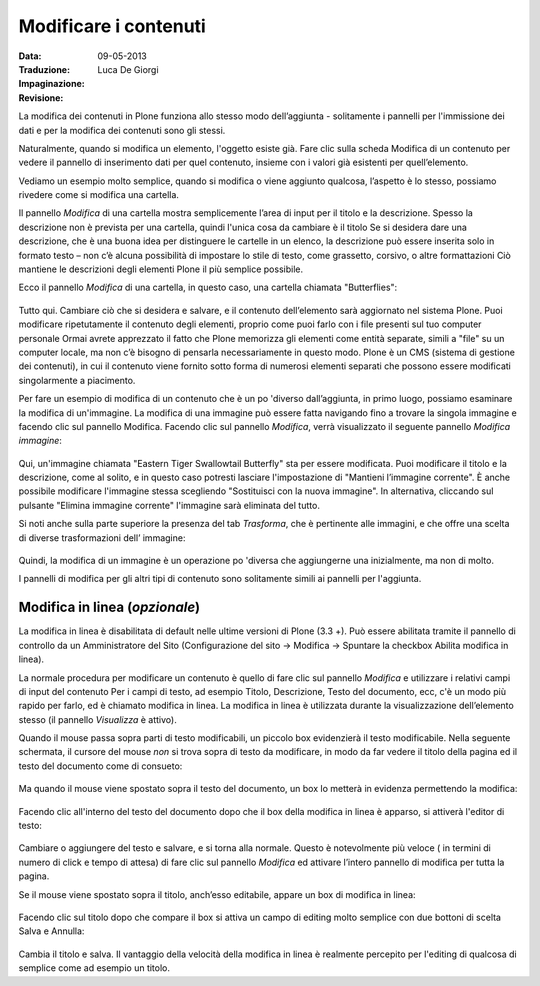 Modificare i contenuti
=======================

:Data: 09-05-2013
:Traduzione: Luca De Giorgi
:Impaginazione: 
:Revisione:

La modifica dei contenuti in Plone funziona allo stesso modo
dell’aggiunta - solitamente i pannelli per l'immissione dei dati e per
la modifica dei contenuti sono gli stessi.

Naturalmente, quando si modifica un elemento, l'oggetto esiste già.
Fare clic sulla scheda Modifica di un contenuto per vedere il pannello
di inserimento dati per quel contenuto, insieme con i valori già
esistenti per quell’elemento.

Vediamo un esempio molto semplice, quando si modifica o viene aggiunto
qualcosa, l’aspetto è lo stesso, possiamo rivedere come si modifica
una cartella.

Il pannello *Modifica* di una cartella mostra semplicemente l’area di
input per il titolo e la descrizione. Spesso la descrizione non è
prevista per una cartella, quindi l'unica cosa da cambiare è il titolo
Se si desidera dare una descrizione, che è una buona idea per
distinguere le cartelle in un elenco, la descrizione può essere
inserita solo in formato testo – non c’è alcuna possibilità di
impostare lo stile di testo, come grassetto, corsivo, o altre
formattazioni Ciò mantiene le descrizioni degli elementi Plone il più
semplice possibile.

Ecco il pannello *Modifica* di una cartella, in questo caso, una
cartella chiamata "Butterflies":

.. figure:: ../_static/edititemfolder.png
   :align: center
   :alt: 

Tutto qui. Cambiare ciò che si desidera e salvare, e il contenuto
dell’elemento sarà aggiornato nel sistema Plone. Puoi modificare
ripetutamente il contenuto degli elementi, proprio come puoi farlo con
i file presenti sul tuo computer personale Ormai avrete apprezzato il
fatto che  Plone memorizza gli elementi come entità separate, simili a
"file" su un computer locale, ma non c’è bisogno di pensarla
necessariamente in questo modo. Plone è un CMS (sistema di gestione
dei contenuti), in cui il contenuto viene fornito sotto forma di
numerosi elementi separati che possono essere modificati
singolarmente a piacimento.

Per fare un esempio
di modifica di un contenuto che è un po 'diverso dall’aggiunta, in
primo luogo, possiamo esaminare la modifica di un'immagine. La
modifica di una immagine può essere fatta navigando fino a trovare la
singola immagine e facendo clic sul pannello Modifica. Facendo clic
sul pannello *Modifica*, verrà visualizzato il seguente pannello
*Modifica immagine*:

.. figure:: ../_static/editimage.png
   :align: center
   :alt: 

Qui, un'immagine chiamata "Eastern Tiger Swallowtail Butterfly" sta
per essere modificata. Puoi modificare il titolo e la descrizione,
come al solito, e in questo caso potresti lasciare l'impostazione di
"Mantieni l’immagine corrente". È anche possibile modificare
l'immagine stessa scegliendo "Sostituisci con la nuova immagine". In
alternativa, cliccando sul pulsante "Elimina immagine corrente"
l'immagine sarà eliminata del tutto.

Si noti anche sulla parte
superiore la presenza del tab *Trasforma*, che è pertinente alle
immagini, e che offre una scelta di diverse trasformazioni dell’
immagine:

.. figure:: ../_static/transformimage.png
   :align: center
   :alt: 

Quindi, la modifica di un immagine è un operazione po 'diversa che
aggiungerne una inizialmente, ma non di molto.

I pannelli di modifica per gli altri tipi di contenuto sono
solitamente simili ai pannelli per l'aggiunta.

Modifica in linea (*opzionale*)
---------------------------------

La modifica in linea è disabilitata di default nelle ultime versioni
di Plone (3.3 +). Può essere abilitata tramite il pannello di
controllo da un Amministratore del Sito (Configurazione del sito ->
Modifica -> Spuntare la checkbox Abilita modifica in linea).

La normale procedura per modificare un contenuto è quello di fare clic
sul pannello *Modifica* e utilizzare i relativi campi di input del
contenuto Per i campi di testo, ad esempio Titolo, Descrizione, Testo
del documento, ecc, c'è un modo più rapido per farlo, ed è chiamato
modifica in linea. La modifica in linea è utilizzata durante la
visualizzazione dell’elemento stesso (il pannello *Visualizza* è
attivo).

Quando il mouse passa sopra parti di testo modificabili, un piccolo
box evidenzierà il testo modificabile. Nella seguente schermata, il
cursore del mouse *non* si trova sopra di testo da modificare, in modo
da far vedere il titolo della pagina ed il testo del documento come di
consueto:

.. figure:: ../_static/inlineeditingoff.png
   :align: center
   :alt: 

Ma quando il mouse viene spostato sopra il
testo del documento, un box lo metterà in evidenza permettendo la
modifica:

.. figure:: ../_static/inlineeditingbodytext1.png
   :align: center
   :alt: 

Facendo clic all'interno del testo del documento dopo che il box della
modifica in linea è apparso, si attiverà l'editor di testo:

.. figure:: ../_static/inlineeditingbodytext2.png
   :align: center
   :alt: 

Cambiare o aggiungere del testo e salvare, e si torna alla normale.
Questo è notevolmente più veloce ( in termini di numero di click e
tempo di attesa) di fare clic sul pannello *Modifica* ed attivare
l’intero pannello di modifica per tutta la pagina.

Se il mouse viene
spostato sopra il titolo, anch’esso editabile, appare un box di
modifica in linea:

.. figure:: ../_static/inlineeditingtitle1.png
   :align: center
   :alt: 

Facendo clic sul titolo dopo che compare il box si attiva un campo di
editing molto semplice con due bottoni di scelta  Salva e Annulla:

.. figure:: ../_static/inlineeditingtitle2.png
   :align: center
   :alt: 

Cambia il titolo e salva. Il vantaggio della velocità della modifica
in linea è realmente percepito per l'editing di qualcosa di semplice
come ad esempio un titolo.
